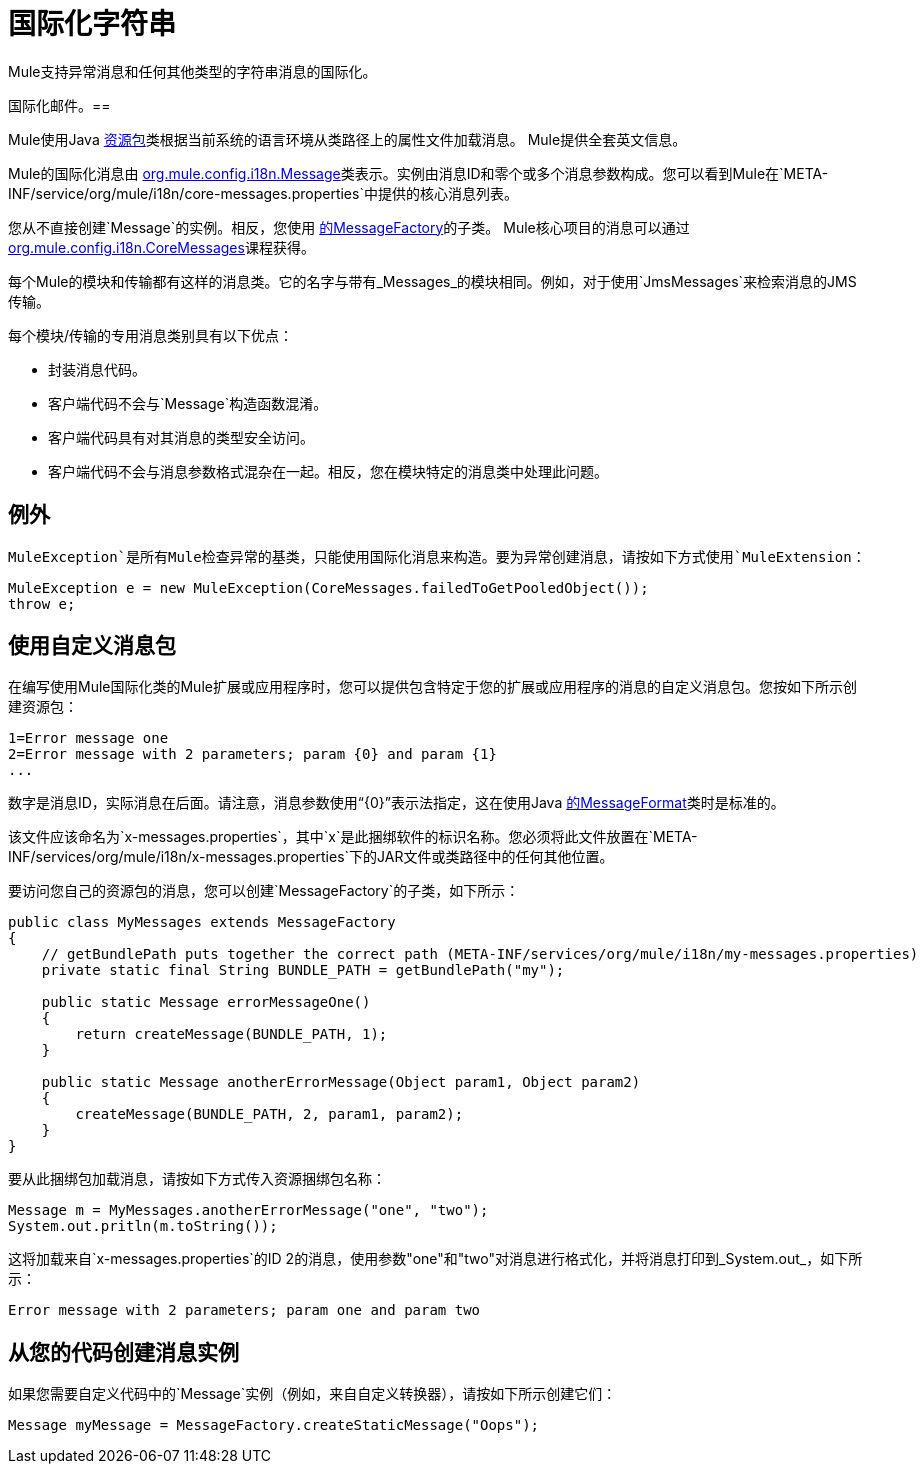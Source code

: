 = 国际化字符串
:keywords: mule, studio, internationalize, strings, string operations, exception messages

Mule支持异常消息和任何其他类型的字符串消息的国际化。

国际化邮件。== 

Mule使用Java link:https://docs.oracle.com/javase/7/docs/api/java/util/ResourceBundle.html[资源包]类根据当前系统的语言环境从类路径上的属性文件加载消息。 Mule提供全套英文信息。

Mule的国际化消息由 link:http://www.mulesoft.org/docs/site/3.8.2/apidocs/org/mule/config/i18n/Message.html[org.mule.config.i18n.Message]类表示。实例由消息ID和零个或多个消息参数构成。您可以看到Mule在`META-INF/service/org/mule/i18n/core-messages.properties`中提供的核心消息列表。

您从不直接创建`Message`的实例。相反，您使用 link:http://www.mulesoft.org/docs/site/3.8.2/apidocs/org/mule/config/i18n/MessageFactory.html[的MessageFactory]的子类。 Mule核心项目的消息可以通过 link:http://www.mulesoft.org/docs/site/3.8.2/apidocs/org/mule/config/i18n/CoreMessages.html[org.mule.config.i18n.CoreMessages]课程获得。

每个Mule的模块和传输都有这样的消息类。它的名字与带有_Messages_的模块相同。例如，对于使用`JmsMessages`来检索消息的JMS传输。

每个模块/传输的专用消息类别具有以下优点：

* 封装消息代码。
* 客户端代码不会与`Message`构造函数混淆。
* 客户端代码具有对其消息的类型安全访问。
* 客户端代码不会与消息参数格式混杂在一起。相反，您在模块特定的消息类中处理此问题。

== 例外

`MuleException`是所有Mule检查异常的基类，只能使用国际化消息来构造。要为异常创建消息，请按如下方式使用`MuleExtension`：

[source, code, linenums]
----
MuleException e = new MuleException(CoreMessages.failedToGetPooledObject());
throw e;
----

== 使用自定义消息包

在编写使用Mule国际化类的Mule扩展或应用程序时，您可以提供包含特定于您的扩展或应用程序的消息的自定义消息包。您按如下所示创建资源包：

[source, code, linenums]
----
1=Error message one
2=Error message with 2 parameters; param {0} and param {1}
...
----

数字是消息ID，实际消息在后面。请注意，消息参数使用“{0}”表示法指定，这在使用Java link:https://docs.oracle.com/javase/7/docs/api/java/text/MessageFormat.html[的MessageFormat]类时是标准的。

该文件应该命名为`x-messages.properties`，其中`x`是此捆绑软件的标识名称。您必须将此文件放置在`META-INF/services/org/mule/i18n/x-messages.properties`下的JAR文件或类路径中的任何其他位置。

要访问您自己的资源包的消息，您可以创建`MessageFactory`的子类，如下所示：

[source, java, linenums]
----
public class MyMessages extends MessageFactory
{
    // getBundlePath puts together the correct path (META-INF/services/org/mule/i18n/my-messages.properties)
    private static final String BUNDLE_PATH = getBundlePath("my");

    public static Message errorMessageOne()
    {
        return createMessage(BUNDLE_PATH, 1);
    }

    public static Message anotherErrorMessage(Object param1, Object param2)
    {
        createMessage(BUNDLE_PATH, 2, param1, param2);
    }
}
----

要从此捆绑包加载消息，请按如下方式传入资源捆绑包名称：

[source, code, linenums]
----
Message m = MyMessages.anotherErrorMessage("one", "two");
System.out.pritln(m.toString());
----

这将加载来自`x-messages.properties`的ID 2的消息，使用参数"one"和"two"对消息进行格式化，并将消息打印到_System.out_，如下所示：

[source]
----
Error message with 2 parameters; param one and param two
----

== 从您的代码创建消息实例

如果您需要自定义代码中的`Message`实例（例如，来自自定义转换器），请按如下所示创建它们：

[source]
----
Message myMessage = MessageFactory.createStaticMessage("Oops");
----

